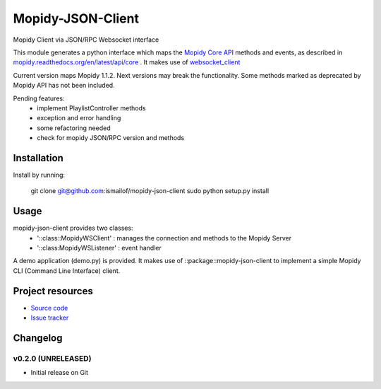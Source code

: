 ****************************
Mopidy-JSON-Client
****************************

Mopidy Client via JSON/RPC Websocket interface

This module generates a python interface which maps the `Mopidy Core API <https://mopidy.readthedocs.org/en/latest/api/core>`_ methods and events, as described in `mopidy.readthedocs.org/en/latest/api/core <https://mopidy.readthedocs.org/en/latest/api/core>`_ .
It makes use of `websocket_client <https://github.com/liris/websocket_client>`_  

Current version maps Mopidy 1.1.2. Next versions may break the functionality.
Some methods marked as deprecated by Mopidy API has not been included.

Pending features:
  - implement PlaylistController methods
  - exception and error handling
  - some refactoring needed
  - check for mopidy JSON/RPC version and methods


Installation
============

Install by running:

    git clone git@github.com:ismailof/mopidy-json-client
    sudo python setup.py install
    

Usage
=====

mopidy-json-client provides two classes:     
   - '::class::MopidyWSClient'  : manages the connection and methods to the Mopidy Server        
   - '::class:MopidyWSListener' : event handler

A demo application (demo.py) is provided. It makes use of ::package::mopidy-json-client to implement a simple Mopidy CLI (Command Line Interface) client.
    

Project resources
=================

- `Source code <https://github.com/ismailof/mopidy-json-client>`_
- `Issue tracker <https://github.com/ismailof/mopidy-json-client/issues>`_


Changelog
=========

v0.2.0 (UNRELEASED)
----------------------------------------
- Initial release on Git

